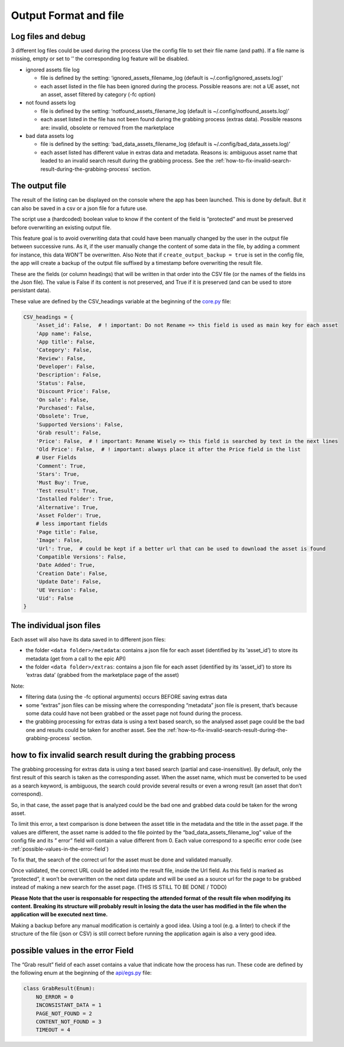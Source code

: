 Output Format and file
----------------------
.. _output:

Log files and debug
~~~~~~~~~~~~~~~~~~~

3 different log files could be used during the process Use the config
file to set their file name (and path). If a file name is missing, empty
or set to ’’ the corresponding log feature will be disabled.

-  ignored assets file log

   -  file is defined by the setting: ‘ignored_assets_filename_log
      (default is ~/.config/ignored_assets.log)’
   -  each asset listed in the file has been ignored during the process.
      Possible reasons are: not a UE asset, not an asset, asset filtered
      by category (-fc option)

-  not found assets log

   -  file is defined by the setting: ‘notfound_assets_filename_log
      (default is ~/.config/notfound_assets.log)’
   -  each asset listed in the file has not been found during the
      grabbing process (extras data). Possible reasons are: invalid,
      obsolete or removed from the marketplace

-  bad data assets log

   -  file is defined by the setting: ‘bad_data_assets_filename_log
      (default is ~/.config/bad_data_assets.log)’
   -  each asset listed has different value in extras data and metadata.
      Reasons is: ambiguous asset name that leaded to an invalid search
      result during the grabbing process. See the :ref:`how-to-fix-invalid-search-result-during-the-grabbing-process`
      section.

The output file
~~~~~~~~~~~~~~~

The result of the listing can be displayed on the console where the app
has been launched. This is done by default. But it can also be saved in
a csv or a json file for a future use.

The script use a (hardcoded) boolean value to know if the content of the
field is “protected” and must be preserved before overwriting an
existing output file.

This feature goal is to avoid overwriting data that could have been
manually changed by the user in the output file between successive runs.
As it, if the user manually change the content of some data in the file,
by adding a comment for instance, this data WON’T be overwritten. Also
Note that if ``create_output_backup = true`` is set in the config file,
the app will create a backup of the output file suffixed by a timestamp
before overwriting the result file.

These are the fields (or column headings) that will be written in that
order into the CSV file (or the names of the fields ins the Json file).
The value is False if its content is not preserved, and True if it is
preserved (and can be used to store persistant data).

These value are defined by the CSV_headings variable at the beginning of
the
`core.py <https://github.com/LaurentOngaro/UEVaultManager/blob/UEVaultManager/UEVaultManager/core.py>`__
file:

.. code:: python

  CSV_headings = {
      'Asset_id': False,  # ! important: Do not Rename => this field is used as main key for each asset
      'App name': False,
      'App title': False,
      'Category': False,
      'Review': False,
      'Developer': False,
      'Description': False,
      'Status': False,
      'Discount Price': False,
      'On sale': False,
      'Purchased': False,
      'Obsolete': True,
      'Supported Versions': False,
      'Grab result': False,
      'Price': False,  # ! important: Rename Wisely => this field is searched by text in the next lines
      'Old Price': False,  # ! important: always place it after the Price field in the list
      # User Fields
      'Comment': True,
      'Stars': True,
      'Must Buy': True,
      'Test result': True,
      'Installed Folder': True,
      'Alternative': True,
      'Asset Folder': True,
      # less important fields
      'Page title': False,
      'Image': False,
      'Url': True,  # could be kept if a better url that can be used to download the asset is found
      'Compatible Versions': False,
      'Date Added': True,
      'Creation Date': False,
      'Update Date': False,
      'UE Version': False,
      'Uid': False
  }

The individual json files
~~~~~~~~~~~~~~~~~~~~~~~~~

Each asset will also have its data saved in to different json files:

-  the folder ``<data folder>/metadata``: contains a json file for each
   asset (identified by its ‘asset_id’) to store its metadata (get from
   a call to the epic API)
-  the folder ``<data folder>/extras``: contains a json file for each
   asset (identified by its ‘asset_id’) to store its ‘extras data’
   (grabbed from the marketplace page of the asset)

Note:

-  filtering data (using the -fc optional arguments) occurs BEFORE
   saving extras data
-  some “extras” json files can be missing where the corresponding
   “metadata” json file is present, that’s because some data could have
   not been grabbed or the asset page not found during the process.
-  the grabbing processing for extras data is using a text based search,
   so the analysed asset page could be the bad one and results could be
   taken for another asset. See the :ref:`how-to-fix-invalid-search-result-during-the-grabbing-process`
   section.

.. _how-to-fix-invalid-search-result-during-the-grabbing-process:

how to fix invalid search result during the grabbing process
~~~~~~~~~~~~~~~~~~~~~~~~~~~~~~~~~~~~~~~~~~~~~~~~~~~~~~~~~~~~

The grabbing processing for extras data is using a text based search
(partial and case-insensitive). By default, only the first result of
this search is taken as the corresponding asset. When the asset name,
which must be converted to be used as a search keyword, is ambiguous,
the search could provide several results or even a wrong result (an
asset that don’t correspond).

So, in that case, the asset page that is analyzed could be the bad one
and grabbed data could be taken for the wrong asset.

To limit this error, a text comparison is done between the asset title
in the metadata and the title in the asset page. If the values are
different, the asset name is added to the file pointed by the
“bad_data_assets_filename_log” value of the config file and its ” error”
field will contain a value different from 0. Each value correspond to a
specific error code (see :ref:`possible-values-in-the-error-field`)

To fix that, the search of the correct url for the asset must be done
and validated manually.

Once validated, the correct URL could be added into the result file,
inside the Url field. As this field is marked as “protected”, it won’t
be overwritten on the next data update and will be used as a source url
for the page to be grabbed instead of making a new search for the asset
page. (THIS IS STILL TO BE DONE / TODO)

**Please Note that the user is responsable for respecting the attended
format of the result file when modifying its content. Breaking its
structure will probably result in losing the data the user has modified
in the file when the application will be executed next time.**

Making a backup before any manual modification is certainly a good idea.
Using a tool (e.g. a linter) to check if the structure of the file (json
or CSV) is still correct before running the application again is also a
very good idea.

.. _possible-values-in-the-error-field:

possible values in the error Field
~~~~~~~~~~~~~~~~~~~~~~~~~~~~~~~~~~

The “Grab result” field of each asset contains a value that indicate how
the process has run. These code are defined by the following enum at the
beginning of the
`api/egs.py <https://github.com/LaurentOngaro/UEVaultManager/blob/UEVaultManager/UEVaultManager/api/egs.py>`__
file:

.. code:: python

   class GrabResult(Enum):
       NO_ERROR = 0
       INCONSISTANT_DATA = 1
       PAGE_NOT_FOUND = 2
       CONTENT_NOT_FOUND = 3
       TIMEOUT = 4
